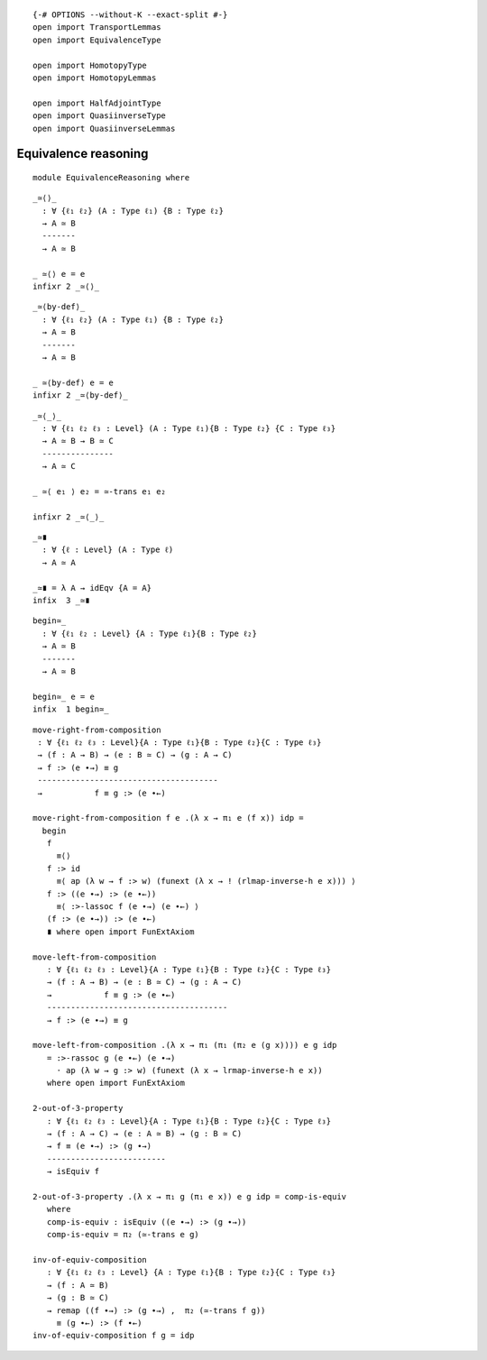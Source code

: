 ::

   {-# OPTIONS --without-K --exact-split #-}
   open import TransportLemmas
   open import EquivalenceType

   open import HomotopyType
   open import HomotopyLemmas

   open import HalfAdjointType
   open import QuasiinverseType
   open import QuasiinverseLemmas

Equivalence reasoning
---------------------

::

   module EquivalenceReasoning where

::

     _≃⟨⟩_
       : ∀ {ℓ₁ ℓ₂} (A : Type ℓ₁) {B : Type ℓ₂}
       → A ≃ B
       -------
       → A ≃ B

     _ ≃⟨⟩ e = e
     infixr 2 _≃⟨⟩_

::

     _≃⟨by-def⟩_
       : ∀ {ℓ₁ ℓ₂} (A : Type ℓ₁) {B : Type ℓ₂}
       → A ≃ B
       -------
       → A ≃ B

     _ ≃⟨by-def⟩ e = e
     infixr 2 _≃⟨by-def⟩_

::

     _≃⟨_⟩_
       : ∀ {ℓ₁ ℓ₂ ℓ₃ : Level} (A : Type ℓ₁){B : Type ℓ₂} {C : Type ℓ₃}
       → A ≃ B → B ≃ C
       ---------------
       → A ≃ C

     _ ≃⟨ e₁ ⟩ e₂ = ≃-trans e₁ e₂

     infixr 2 _≃⟨_⟩_

::

     _≃∎
       : ∀ {ℓ : Level} (A : Type ℓ)
       → A ≃ A

     _≃∎ = λ A → idEqv {A = A}
     infix  3 _≃∎

::

     begin≃_
       : ∀ {ℓ₁ ℓ₂ : Level} {A : Type ℓ₁}{B : Type ℓ₂}
       → A ≃ B
       -------
       → A ≃ B

     begin≃_ e = e
     infix  1 begin≃_

::

     move-right-from-composition
      : ∀ {ℓ₁ ℓ₂ ℓ₃ : Level}{A : Type ℓ₁}{B : Type ℓ₂}{C : Type ℓ₃}
      → (f : A → B) → (e : B ≃ C) → (g : A → C)
      → f :> (e ∙→) ≡ g
      --------------------------------------
      →           f ≡ g :> (e ∙←)

     move-right-from-composition f e .(λ x → π₁ e (f x)) idp =
       begin
        f
          ≡⟨⟩
        f :> id
          ≡⟨ ap (λ w → f :> w) (funext (λ x → ! (rlmap-inverse-h e x))) ⟩
        f :> ((e ∙→) :> (e ∙←))
          ≡⟨ :>-lassoc f (e ∙→) (e ∙←) ⟩
        (f :> (e ∙→)) :> (e ∙←)
        ∎ where open import FunExtAxiom

     move-left-from-composition
        : ∀ {ℓ₁ ℓ₂ ℓ₃ : Level}{A : Type ℓ₁}{B : Type ℓ₂}{C : Type ℓ₃}
        → (f : A → B) → (e : B ≃ C) → (g : A → C)
        →           f ≡ g :> (e ∙←)
        --------------------------------------
        → f :> (e ∙→) ≡ g

     move-left-from-composition .(λ x → π₁ (π₁ (π₂ e (g x)))) e g idp
        = :>-rassoc g (e ∙←) (e ∙→)
          · ap (λ w → g :> w) (funext (λ x → lrmap-inverse-h e x))
        where open import FunExtAxiom

     2-out-of-3-property
        : ∀ {ℓ₁ ℓ₂ ℓ₃ : Level}{A : Type ℓ₁}{B : Type ℓ₂}{C : Type ℓ₃}
        → (f : A → C) → (e : A ≃ B) → (g : B ≃ C)
        → f ≡ (e ∙→) :> (g ∙→)
        -------------------------
        → isEquiv f

     2-out-of-3-property .(λ x → π₁ g (π₁ e x)) e g idp = comp-is-equiv
        where
        comp-is-equiv : isEquiv ((e ∙→) :> (g ∙→))
        comp-is-equiv = π₂ (≃-trans e g)

     inv-of-equiv-composition
        : ∀ {ℓ₁ ℓ₂ ℓ₃ : Level} {A : Type ℓ₁}{B : Type ℓ₂}{C : Type ℓ₃}
        → (f : A ≃ B)
        → (g : B ≃ C)
        → remap ((f ∙→) :> (g ∙→) ,  π₂ (≃-trans f g))
          ≡ (g ∙←) :> (f ∙←)
     inv-of-equiv-composition f g = idp
